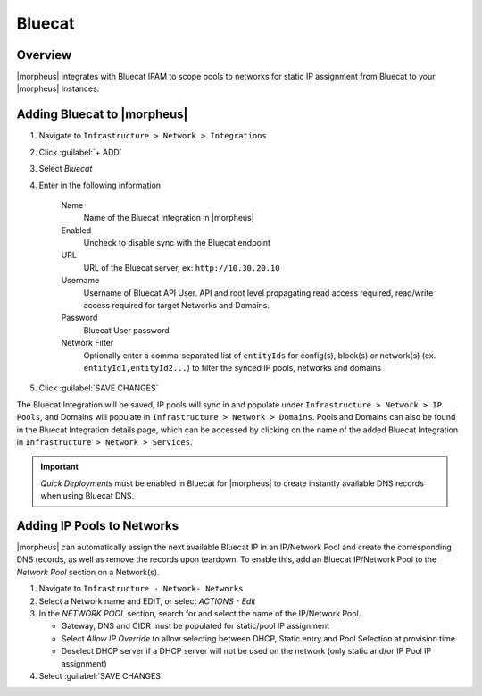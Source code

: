 Bluecat
-------

Overview
^^^^^^^^

|morpheus| integrates with Bluecat IPAM to scope pools to networks for static IP assignment from Bluecat to your |morpheus| Instances.

Adding Bluecat to |morpheus|
^^^^^^^^^^^^^^^^^^^^^^^^^^^^

#. Navigate to ``Infrastructure > Network > Integrations``
#. Click :guilabel:`+ ADD`
#. Select `Bluecat`
#. Enter in the following information

    Name
      Name of the Bluecat Integration in |morpheus|
    Enabled
      Uncheck to disable sync with the Bluecat endpoint
    URL
      URL of the Bluecat server, ex: ``http://10.30.20.10``
    Username
      Username of Bluecat API User. API and root level propagating read access required, read/write access required for target Networks and Domains.
    Password
      Bluecat User password
    Network Filter
       Optionally enter a comma-separated list of ``entityIds`` for config(s), block(s) or network(s) (ex. ``entityId1,entityId2...``) to filter the synced IP pools, networks and domains

#. Click :guilabel:`SAVE CHANGES`

The Bluecat Integration will be saved, IP pools will sync in and populate under ``Infrastructure > Network > IP Pools``, and Domains will populate in ``Infrastructure > Network > Domains``. Pools and Domains can also be found in the Bluecat Integration details page, which can be accessed by clicking on the name of the added Bluecat Integration in ``Infrastructure > Network > Services``.

.. IMPORTANT:: `Quick Deployments` must be enabled in Bluecat for |morpheus| to create instantly available DNS records when using Bluecat DNS.

Adding IP Pools to Networks
^^^^^^^^^^^^^^^^^^^^^^^^^^^

|morpheus| can automatically assign the next available Bluecat IP in an IP/Network Pool and create the corresponding DNS records, as well as remove the records upon teardown. To enable this, add an Bluecat IP/Network Pool to the `Network Pool` section on a Network(s).

#. Navigate to ``Infrastructure - Network- Networks``
#. Select a Network name and EDIT, or select `ACTIONS - Edit`
#. In the `NETWORK POOL` section, search for and select the name of the IP/Network Pool.

   * Gateway, DNS and CIDR must be populated for static/pool IP assignment
   * Select `Allow IP Override` to allow selecting between DHCP, Static entry and Pool Selection at provision time
   * Deselect DHCP server if a DHCP server will not be used on the network (only static and/or IP Pool IP assignment)

#. Select :guilabel:`SAVE CHANGES`
